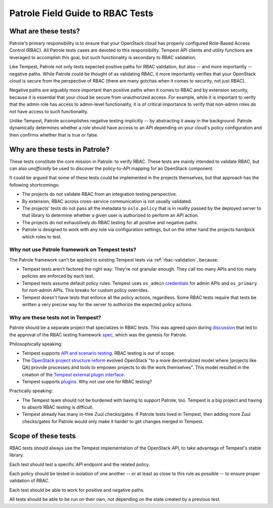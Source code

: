.. _rbac_field_guide:

Patrole Field Guide to RBAC Tests
=================================


What are these tests?
---------------------

Patrole's primary responsibility is to ensure that your OpenStack cloud
has properly configured Role-Based Access Control (RBAC). All Patrole
tests cases are devoted to this responsibility. Tempest API clients
and utility functions are leveraged to accomplish this goal, but such
functionality is secondary to RBAC validation.

Like Tempest, Patrole not only tests expected positive paths for RBAC
validation, but also -- and more importantly -- negative paths. While
Patrole could be thought of as validating RBAC, it more importantly
verifies that your OpenStack cloud is secure from the perspective of
RBAC (there are many gotchas when it comes to security, not just RBAC).

Negative paths are arguably more important than positive paths when it
comes to RBAC and by extension security, because it is essential that
your cloud be secure from unauthorized access. For example, while it is
important to verify that the admin role has access to admin-level
functionality, it is of critical importance to verify that non-admin roles
*do not* have access to such functionality.

Unlike Tempest, Patrole accomplishes negative testing implicitly -- by
abstracting it away in the background. Patrole dynamically determines
whether a role should have access to an API depending on your cloud's
policy configuration and then confirms whether that is true or false.


Why are these tests in Patrole?
-------------------------------

These tests constitute the core mission in Patrole: to verify RBAC. These
tests are mainly intended to validate RBAC, but can also *unofficially*
be used to discover the policy-to-API mapping for an OpenStack component.

It could be argued that some of these tests could be implemented in
the projects themselves, but that approach has the following shortcomings:

* The projects do not validate RBAC from an integration testing perspective.
* By extension, RBAC across cross-service communication is not usually
  validated.
* The projects' tests do not pass all the metadata to ``oslo.policy`` that is
  in reality passed by the deployed server to that library to determine
  whether a given user is authorized to perform an API action.
* The projects do not exhaustively do RBAC testing for all positive and
  negative paths.
* Patrole is designed to work with any role via configuration settings, but
  on the other hand the projects handpick which roles to test.

Why not use Patrole framework on Tempest tests?
^^^^^^^^^^^^^^^^^^^^^^^^^^^^^^^^^^^^^^^^^^^^^^^

The Patrole framework can't be applied to existing Tempest tests via
:ref:`rbac-validation`, because:

* Tempest tests aren't factored the right way: They're not granular enough.
  They call too many APIs and too many policies are enforced by each test.
* Tempest tests assume default policy rules: Tempest uses ``os_admin``
  `credentials`_ for admin APIs and ``os_primary`` for non-admin APIs.
  This breaks for custom policy overrides.
* Tempest doesn't have tests that enforce all the policy actions, regardless.
  Some RBAC tests require that tests be written a very precise way for the
  server to authorize the expected policy actions.

Why are these tests not in Tempest?
^^^^^^^^^^^^^^^^^^^^^^^^^^^^^^^^^^^

Patrole should be a separate project that specializes in RBAC tests. This
was agreed upon during `discussion`_ that led to the approval of the RBAC
testing framework `spec`_, which was the genesis for Patrole.

Philosophically speaking:

* Tempest supports `API and scenario testing`_. RBAC testing is out of scope.
* The `OpenStack project structure reform`_ evolved OpenStack "to a more
  decentralized model where [projects like QA] provide processes and tools to
  empower projects to do the work themselves". This model resulted in the
  creation of the `Tempest external plugin interface`_.
* Tempest supports `plugins`_. Why not use one for RBAC testing?

Practically speaking:

* The Tempest team should not be burdened with having to support Patrole, too.
  Tempest is a big project and having to absorb RBAC testing is difficult.
* Tempest already has many in-tree Zuul checks/gates. If Patrole tests lived
  in Tempest, then adding more Zuul checks/gates for Patrole would only make it
  harder to get changes merged in Tempest.

.. _credentials: https://docs.openstack.org/tempest/latest/write_tests.html#allocating-credentials
.. _discussion: https://review.openstack.org/#/c/382672/
.. _spec: https://specs.openstack.org/openstack/qa-specs/specs/tempest/rbac-policy-testing.html
.. _API and scenario testing: https://docs.openstack.org/tempest/latest/overview.html#tempest-the-openstack-integration-test-suite
.. _OpenStack project structure reform: https://governance.openstack.org/tc/resolutions/20141202-project-structure-reform-spec.html#impact-for-horizontal-teams
.. _Tempest external plugin interface: https://specs.openstack.org/openstack/qa-specs/specs/tempest/implemented/tempest-external-plugin-interface.html
.. _plugins: https://docs.openstack.org/tempest/latest/plugin.html


Scope of these tests
--------------------

RBAC tests should always use the Tempest implementation of the
OpenStack API, to take advantage of Tempest's stable library.

Each test should test a specific API endpoint and the related policy.

Each policy should be tested in isolation of one another -- or at least
as close to this rule as possible -- to ensure proper validation of RBAC.

Each test should be able to work for positive and negative paths.

All tests should be able to be run on their own, not depending on the
state created by a previous test.
